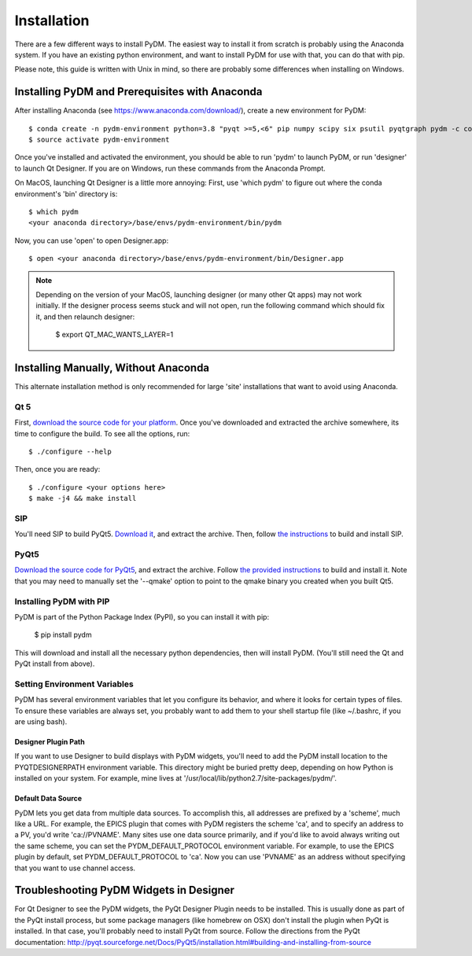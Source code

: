 =========================
Installation
=========================

There are a few different ways to install PyDM.  The easiest way to install it
from scratch is probably using the Anaconda system.  If you have an existing
python environment, and want to install PyDM for use with that, you can do that
with pip.

Please note, this guide is written with Unix in mind, so there are probably some differences when installing on Windows.

Installing PyDM and Prerequisites with Anaconda
^^^^^^^^^^^^^^^^^^^^^^^^^^^^^^^^^^^^^^^^^^^^^^^

After installing Anaconda (see https://www.anaconda.com/download/), create a new
environment for PyDM::
  
  $ conda create -n pydm-environment python=3.8 "pyqt >=5,<6" pip numpy scipy six psutil pyqtgraph pydm -c conda-forge
  $ source activate pydm-environment
  
Once you've installed and activated the environment, you should be able to run 'pydm' to launch PyDM, or run 'designer' to launch Qt Designer.  If you are on Windows, run these commands from the Anaconda Prompt.

On MacOS, launching Qt Designer is a little more annoying:
First, use 'which pydm' to figure out where the conda environment's 'bin' directory is::

  $ which pydm
  <your anaconda directory>/base/envs/pydm-environment/bin/pydm

Now, you can use 'open' to open Designer.app::

  $ open <your anaconda directory>/base/envs/pydm-environment/bin/Designer.app


.. note::
  Depending on the version of your MacOS, launching designer (or many other Qt apps) may not work initially.
  If the designer process seems stuck and will not open, run the following command which should fix it, and then relaunch designer:

    $ export QT_MAC_WANTS_LAYER=1

Installing Manually, Without Anaconda
^^^^^^^^^^^^^^^^^^^^^^^^^^^^^^^^^^^^^
This alternate installation method is only recommended for large 'site' installations that want to avoid using Anaconda.

Qt 5
++++
First, `download the source code for your platform <https://www1.qt.io/download-open-source/#section-5>`_.
Once you've downloaded and extracted the archive somewhere, its time to configure the build.
To see all the options, run::

  $ ./configure --help

Then, once you are ready::

  $ ./configure <your options here>
  $ make -j4 && make install

SIP
+++
You'll need SIP to build PyQt5.  `Download it <https://www.riverbankcomputing.com/software/sip/download>`_,
and extract the archive.  Then, follow `the instructions <http://pyqt.sourceforge.net/Docs/sip4/installation.html>`_
to build and install SIP.

PyQt5
+++++
`Download the source code for PyQt5 <https://riverbankcomputing.com/software/pyqt/download5>`_,
and extract the archive.  Follow `the provided instructions <http://pyqt.sourceforge.net/Docs/PyQt5/installation.html#building-and-installing-from-source>`_ to
build and install it.  Note that you may need to manually set the '--qmake' option to point to the
qmake binary you created when you built Qt5.

Installing PyDM with PIP
++++++++++++++++++++++++

PyDM is part of the Python Package Index (PyPI), so you can install it with pip:

  $ pip install pydm
  
This will download and install all the necessary python dependencies, then will install 
PyDM.  (You'll still need the Qt and PyQt install from above).

Setting Environment Variables
+++++++++++++++++++++++++++++

PyDM has several environment variables that let you configure its behavior, and
where it looks for certain types of files.  To ensure these variables are always
set, you probably want to add them to your shell startup file (like ~/.bashrc, if you
are using bash).

Designer Plugin Path
####################

If you want to use Designer to build displays with PyDM widgets, you'll need to
add the PyDM install location to the PYQTDESIGNERPATH environment variable.  This
directory might be buried pretty deep, depending on how Python is installed on your
system.  For example, mine lives at '/usr/local/lib/python2.7/site-packages/pydm/'.

Default Data Source
###################

PyDM lets you get data from multiple data sources.  To accomplish this, all
addresses are prefixed by a 'scheme', much like a URL.  For example, the
EPICS plugin that comes with PyDM registers the scheme 'ca', and to specify
an address to a PV, you'd write 'ca://PVNAME'.  Many sites use one data 
source primarily, and if you'd like to avoid always writing out the same scheme,
you can set the PYDM_DEFAULT_PROTOCOL environment variable.  For example,
to use the EPICS plugin by default, set PYDM_DEFAULT_PROTOCOL to 'ca'.  Now
you can use 'PVNAME' as an address without specifying that you want to use
channel access.

Troubleshooting PyDM Widgets in Designer
^^^^^^^^^^^^^^^^^^^^^^^^^^^^^^^^^^^^^^^^

For Qt Designer to see the PyDM widgets, the PyQt Designer Plugin needs to be
installed.  This is usually done as part of the PyQt install process, but some
package managers (like homebrew on OSX) don't install the plugin when PyQt is
installed.  In that case, you'll probably need to install PyQt from source.
Follow the directions from the PyQt documentation: http://pyqt.sourceforge.net/Docs/PyQt5/installation.html#building-and-installing-from-source


